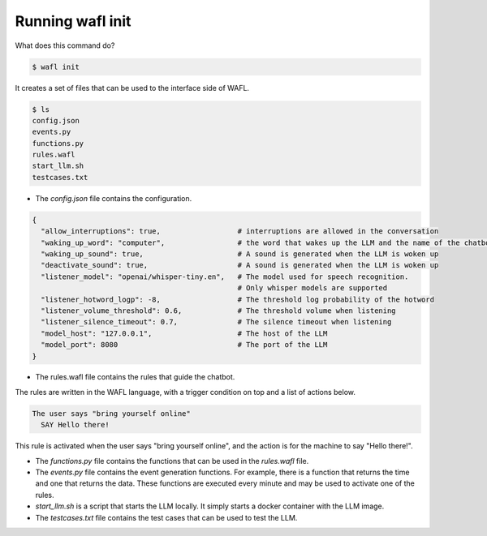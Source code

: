 Running wafl init
-----------------

What does this command do?

.. code-block:: bash

    $ wafl init

It creates a set of files that can be used to the interface side of WAFL.

.. code-block:: bash

    $ ls
    config.json
    events.py
    functions.py
    rules.wafl
    start_llm.sh
    testcases.txt

- The `config.json` file contains the configuration.

.. code-block:: text

    {
      "allow_interruptions": true,                  # interruptions are allowed in the conversation
      "waking_up_word": "computer",                 # the word that wakes up the LLM and the name of the chatbot
      "waking_up_sound": true,                      # A sound is generated when the LLM is woken up
      "deactivate_sound": true,                     # A sound is generated when the LLM is woken up
      "listener_model": "openai/whisper-tiny.en",   # The model used for speech recognition.
                                                    # Only whisper models are supported
      "listener_hotword_logp": -8,                  # The threshold log probability of the hotword
      "listener_volume_threshold": 0.6,             # The threshold volume when listening
      "listener_silence_timeout": 0.7,              # The silence timeout when listening
      "model_host": "127.0.0.1",                    # The host of the LLM
      "model_port": 8080                            # The port of the LLM
    }


- The rules.wafl file contains the rules that guide the chatbot.
The rules are written in the WAFL language, with a trigger condition on top and a list of actions below.

.. code-block:: text

    The user says "bring yourself online"
      SAY Hello there!

This rule is activated when the user says "bring yourself online", and the action is for the machine to say "Hello there!".


- The `functions.py` file contains the functions that can be used in the `rules.wafl` file.

- The `events.py` file contains the event generation functions.
  For example, there is a function that returns the time and one that returns the data.
  These functions are executed every minute and may be used to activate one of the rules.

- `start_llm.sh` is a script that starts the LLM locally.
  It simply starts a docker container with the LLM image.

- The `testcases.txt` file contains the test cases that can be used to test the LLM.
